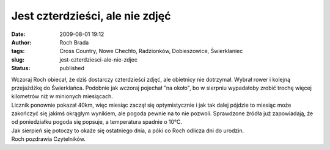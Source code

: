 Jest czterdzieści, ale nie zdjęć
################################
:date: 2009-08-01 19:12
:author: Roch Brada
:tags: Cross Country, Nowe Chechło, Radzionków, Dobieszowice, Świerklaniec
:slug: jest-czterdziesci-ale-nie-zdjec
:status: published

| Wczoraj Roch obiecał, że dziś dostarczy czterdzieści zdjęć, ale obietnicy nie dotrzymał. Wybrał rower i kolejną przejażdżkę do Świerklańca. Podobnie jak wczoraj pojechał "na około", bo w sierpniu wypadałoby zrobić trochę więcej kilometrów niż w minionych miesiącach.
| Licznik ponownie pokazał 40km, więc miesiąc zaczął się optymistycznie i jak tak dalej pójdzie to miesiąc może zakończyć się jakimś okrągłym wynikiem, ale pogoda pewnie na to nie pozwoli. Sprawdzone źródła już zapowiadają, że od poniedziałku pogoda się popsuje, a temperatura spadnie o 10°C.
| Jak sierpień się potoczy to okaże się ostatniego dnia, a póki co Roch odlicza dni do urodzin.
| Roch pozdrawia Czytelników.
